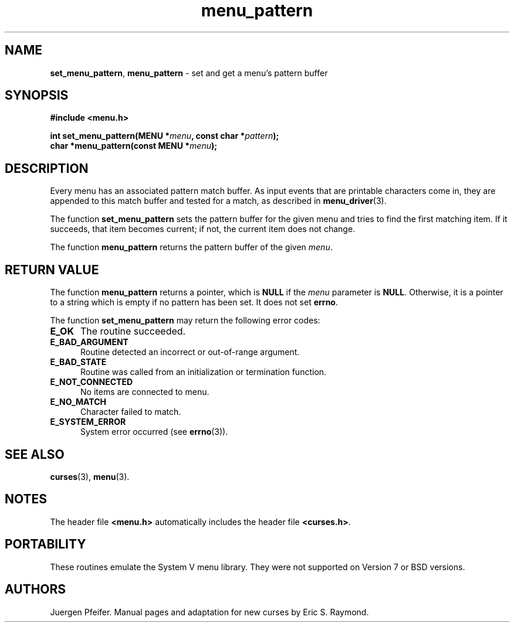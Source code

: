 .\" $OpenBSD: menu_pattern.3,v 1.7 2015/11/15 22:10:16 jmc Exp $
.\"
.\"***************************************************************************
.\" Copyright 2018-2022,2023 Thomas E. Dickey                                *
.\" Copyright 1998-2010,2015 Free Software Foundation, Inc.                  *
.\"                                                                          *
.\" Permission is hereby granted, free of charge, to any person obtaining a  *
.\" copy of this software and associated documentation files (the            *
.\" "Software"), to deal in the Software without restriction, including      *
.\" without limitation the rights to use, copy, modify, merge, publish,      *
.\" distribute, distribute with modifications, sublicense, and/or sell       *
.\" copies of the Software, and to permit persons to whom the Software is    *
.\" furnished to do so, subject to the following conditions:                 *
.\"                                                                          *
.\" The above copyright notice and this permission notice shall be included  *
.\" in all copies or substantial portions of the Software.                   *
.\"                                                                          *
.\" THE SOFTWARE IS PROVIDED "AS IS", WITHOUT WARRANTY OF ANY KIND, EXPRESS  *
.\" OR IMPLIED, INCLUDING BUT NOT LIMITED TO THE WARRANTIES OF               *
.\" MERCHANTABILITY, FITNESS FOR A PARTICULAR PURPOSE AND NONINFRINGEMENT.   *
.\" IN NO EVENT SHALL THE ABOVE COPYRIGHT HOLDERS BE LIABLE FOR ANY CLAIM,   *
.\" DAMAGES OR OTHER LIABILITY, WHETHER IN AN ACTION OF CONTRACT, TORT OR    *
.\" OTHERWISE, ARISING FROM, OUT OF OR IN CONNECTION WITH THE SOFTWARE OR    *
.\" THE USE OR OTHER DEALINGS IN THE SOFTWARE.                               *
.\"                                                                          *
.\" Except as contained in this notice, the name(s) of the above copyright   *
.\" holders shall not be used in advertising or otherwise to promote the     *
.\" sale, use or other dealings in this Software without prior written       *
.\" authorization.                                                           *
.\"***************************************************************************
.\"
.\" $Id: menu_pattern.3,v 1.7 2015/11/15 22:10:16 jmc Exp $
.TH menu_pattern 3 2023-07-01 "ncurses 6.4" "Library calls"
.SH NAME
\fBset_menu_pattern\fP,
\fBmenu_pattern\fP \- set and get a menu's pattern buffer
.SH SYNOPSIS
\fB#include <menu.h>\fP
.sp
\fBint set_menu_pattern(MENU *\fImenu\fB, const char *\fIpattern\fB);\fR
.br
\fBchar *menu_pattern(const MENU *\fImenu\fB);\fR
.SH DESCRIPTION
Every menu has an associated pattern match buffer.
As input events that are
printable characters come in, they are appended to this match buffer
and tested for a match, as described in \fBmenu_driver\fP(3).
.PP
The function \fBset_menu_pattern\fP sets the pattern buffer for the given menu
and tries to find the first matching item.
If it succeeds, that item becomes
current; if not, the current item does not change.
.PP
The function \fBmenu_pattern\fP returns the pattern buffer of the given
\fImenu\fP.
.SH RETURN VALUE
The function \fBmenu_pattern\fP returns a pointer,
which is \fBNULL\fP if the \fImenu\fP parameter is \fBNULL\fP.
Otherwise, it is a pointer to a string which is empty
if no pattern has been set.
It does not set \fBerrno\fP.
.PP
The function \fBset_menu_pattern\fP may return the following error codes:
.TP 5
.B E_OK
The routine succeeded.
.TP 5
.B E_BAD_ARGUMENT
Routine detected an incorrect or out-of-range argument.
.TP 5
.B E_BAD_STATE
Routine was called from an initialization or termination function.
.TP 5
.B E_NOT_CONNECTED
No items are connected to menu.
.TP 5
.B E_NO_MATCH
Character failed to match.
.TP 5
.B E_SYSTEM_ERROR
System error occurred (see \fBerrno\fP(3)).
.SH SEE ALSO
\fBcurses\fP(3), \fBmenu\fP(3).
.SH NOTES
The header file \fB<menu.h>\fP automatically includes the header file
\fB<curses.h>\fP.
.SH PORTABILITY
These routines emulate the System V menu library.
They were not supported on
Version 7 or BSD versions.
.SH AUTHORS
Juergen Pfeifer.
Manual pages and adaptation for new curses by Eric S. Raymond.
